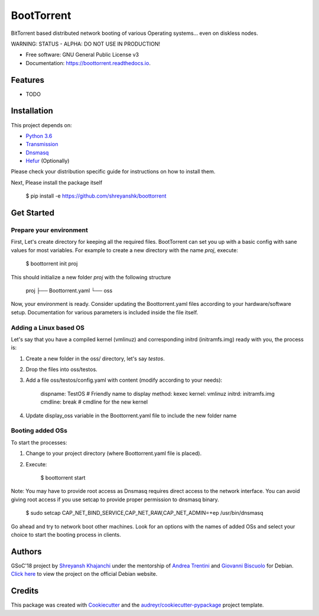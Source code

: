 ===========
BootTorrent
===========

.. image:: https://img.shields.io/pypi/v/boottorrent.svg
        :target: https://pypi.python.org/pypi/boottorrent

.. image:: https://img.shields.io/travis/shreyanshk/boottorrent.svg
        :target: https://travis-ci.org/shreyanshk/boottorrent

.. image:: https://readthedocs.org/projects/boottorrent/badge/?version=latest
        :target: https://boottorrent.readthedocs.io/en/latest/?badge=latest
        :alt: Documentation Status

BitTorrent based distributed network booting of various Operating systems... even on diskless nodes.

WARNING: STATUS - ALPHA: DO NOT USE IN PRODUCTION!

* Free software: GNU General Public License v3
* Documentation: https://boottorrent.readthedocs.io.

Features
--------

* TODO

Installation
------------

This project depends on:

* `Python 3.6`_

* `Transmission`_

* `Dnsmasq`_

* `Hefur`_ (Optionally)

.. _Transmission: https://github.com/transmission/transmission
.. _Dnsmasq: http://www.thekelleys.org.uk/dnsmasq/doc.html
.. _Hefur: https://github.com/abique/hefur
.. _Python 3.6: https://www.python.org/

Please check your distribution specific guide for instructions on how to install them.

Next, Please install the package itself

    $ pip install -e https://github.com/shreyanshk/boottorrent

Get Started
-----------

Prepare your environment
~~~~~~~~~~~~~~~~~~~~~~~~

First, Let's create directory for keeping all the required files.
BootTorrent can set you up with a basic config with sane values for most variables.
For example to create a new directory with the name `proj`, execute:

    $ boottorrent init proj

This should initialize a new folder `proj` with the following structure

    proj
    ├── Boottorrent.yaml
    └── oss

Now, your environment is ready.
Consider updating the Boottorrent.yaml files according to your hardware/software setup. Documentation for various parameters is included inside the file itself.

Adding a Linux based OS
~~~~~~~~~~~~~~~~~~~~~~~

Let's say that you have a compiled kernel (vmlinuz) and corresponding initrd (initramfs.img) ready with you, the process is:

1. Create a new folder in the oss/ directory, let's say `testos`.
2. Drop the files into oss/testos.
3. Add a file oss/testos/config.yaml with content (modify according to your needs):

    dispname: TestOS # Friendly name to display
    method: kexec
    kernel: vmlinuz
    initrd: initramfs.img
    cmdline: break # cmdline for the new kernel

4. Update display_oss variable in the Boottorrent.yaml file to include the new folder name

Booting added OSs
~~~~~~~~~~~~~~~~~

To start the processes:

1. Change to your project directory (where Boottorrent.yaml file is placed).
2. Execute:

    $ boottorrent start

Note: You may have to provide root access as Dnsmasq requires direct access to the network interface.
You can avoid giving root access if you use setcap to provide proper permission to dnsmasq binary.

    $ sudo setcap CAP_NET_BIND_SERVICE,CAP_NET_RAW,CAP_NET_ADMIN=+ep /usr/bin/dnsmasq

Go ahead and try to network boot other machines. Look for an options with the names of added OSs and select your choice to start the booting process in clients.

Authors
-------

GSoC'18 project by `Shreyansh Khajanchi`_ under the mentorship of `Andrea Trentini`_ and `Giovanni Biscuolo`_ for Debian. `Click here`_ to view the project on the official Debian website.

.. _Andrea Trentini: https://github.com/atrent
.. _Giovanni Biscuolo: https://github.com/gbiscuolo
.. _Shreyansh Khajanchi: https://www.shreyanshja.in/
.. _Click here: https://wiki.debian.org/SummerOfCode2018/Projects/BootTorrent

Credits
-------

This package was created with Cookiecutter_ and the `audreyr/cookiecutter-pypackage`_ project template.

.. _Cookiecutter: https://github.com/audreyr/cookiecutter
.. _`audreyr/cookiecutter-pypackage`: https://github.com/audreyr/cookiecutter-pypackage
